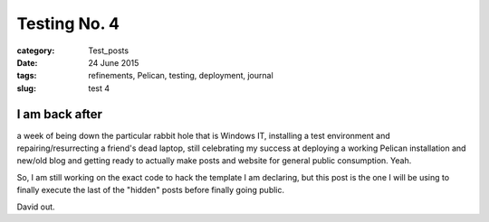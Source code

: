 #############
Testing No. 4
#############

:category: Test_posts
:date: 24 June 2015
:tags: refinements, Pelican, testing, deployment, journal
:slug: test 4



I am back after
***************

a week of being down the particular rabbit hole that is Windows IT, installing a test environment and repairing/resurrecting a friend's dead laptop, still celebrating my success at deploying a working Pelican installation and new/old blog and getting ready to actually make posts and website for general public consumption. Yeah.

So, I am still working on the exact code to hack the template I am declaring, but this post is the one I will be using to finally execute the last of the "hidden" posts before finally going public.

David out.
